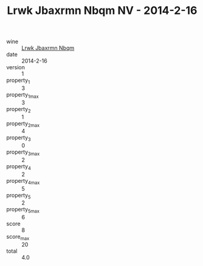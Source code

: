 :PROPERTIES:
:ID:                     49f06b12-3a10-4a8d-9a53-a0bce410896c
:END:
#+TITLE: Lrwk Jbaxrmn Nbqm NV - 2014-2-16

- wine :: [[id:03ee0ee8-bb8d-42a1-a171-d7ea8a66b99f][Lrwk Jbaxrmn Nbqm]]
- date :: 2014-2-16
- version :: 1
- property_1 :: 3
- property_1_max :: 3
- property_2 :: 1
- property_2_max :: 4
- property_3 :: 0
- property_3_max :: 2
- property_4 :: 2
- property_4_max :: 5
- property_5 :: 2
- property_5_max :: 6
- score :: 8
- score_max :: 20
- total :: 4.0


